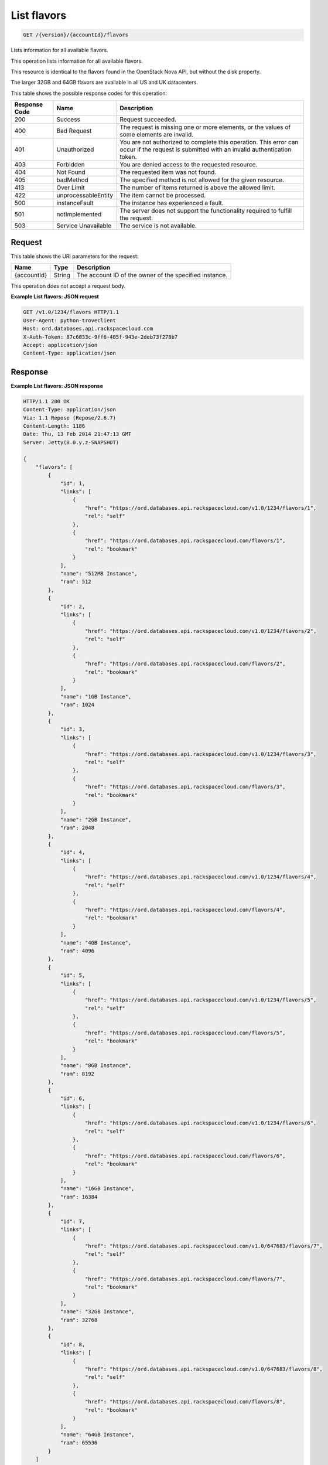 
.. THIS OUTPUT IS GENERATED FROM THE WADL. DO NOT EDIT.

.. _api-operations-get-list-flavors-version-accountid-flavors:

List flavors
^^^^^^^^^^^^^^^^^^^^^^^^^^^^^^^^^^^^^^^^^^^^^^^^^^^^^^^^^^^^^^^^^^^^^^^^^^^^^^^^

.. code::

    GET /{version}/{accountId}/flavors

Lists information for all available flavors.

This operation lists information for all available flavors.

This resource is identical to the flavors found in the OpenStack Nova API, but without the disk property.

The larger 32GB and 64GB flavors are available in all US and UK datacenters.



This table shows the possible response codes for this operation:


+--------------------------+-------------------------+-------------------------+
|Response Code             |Name                     |Description              |
+==========================+=========================+=========================+
|200                       |Success                  |Request succeeded.       |
+--------------------------+-------------------------+-------------------------+
|400                       |Bad Request              |The request is missing   |
|                          |                         |one or more elements, or |
|                          |                         |the values of some       |
|                          |                         |elements are invalid.    |
+--------------------------+-------------------------+-------------------------+
|401                       |Unauthorized             |You are not authorized   |
|                          |                         |to complete this         |
|                          |                         |operation. This error    |
|                          |                         |can occur if the request |
|                          |                         |is submitted with an     |
|                          |                         |invalid authentication   |
|                          |                         |token.                   |
+--------------------------+-------------------------+-------------------------+
|403                       |Forbidden                |You are denied access to |
|                          |                         |the requested resource.  |
+--------------------------+-------------------------+-------------------------+
|404                       |Not Found                |The requested item was   |
|                          |                         |not found.               |
+--------------------------+-------------------------+-------------------------+
|405                       |badMethod                |The specified method is  |
|                          |                         |not allowed for the      |
|                          |                         |given resource.          |
+--------------------------+-------------------------+-------------------------+
|413                       |Over Limit               |The number of items      |
|                          |                         |returned is above the    |
|                          |                         |allowed limit.           |
+--------------------------+-------------------------+-------------------------+
|422                       |unprocessableEntity      |The item cannot be       |
|                          |                         |processed.               |
+--------------------------+-------------------------+-------------------------+
|500                       |instanceFault            |The instance has         |
|                          |                         |experienced a fault.     |
+--------------------------+-------------------------+-------------------------+
|501                       |notImplemented           |The server does not      |
|                          |                         |support the              |
|                          |                         |functionality required   |
|                          |                         |to fulfill the request.  |
+--------------------------+-------------------------+-------------------------+
|503                       |Service Unavailable      |The service is not       |
|                          |                         |available.               |
+--------------------------+-------------------------+-------------------------+


Request
""""""""""""""""




This table shows the URI parameters for the request:

+--------------------------+-------------------------+-------------------------+
|Name                      |Type                     |Description              |
+==========================+=========================+=========================+
|{accountId}               |String                   |The account ID of the    |
|                          |                         |owner of the specified   |
|                          |                         |instance.                |
+--------------------------+-------------------------+-------------------------+





This operation does not accept a request body.




**Example List flavors: JSON request**


.. code::

    GET /v1.0/1234/flavors HTTP/1.1
    User-Agent: python-troveclient
    Host: ord.databases.api.rackspacecloud.com
    X-Auth-Token: 87c6033c-9ff6-405f-943e-2deb73f278b7
    Accept: application/json
    Content-Type: application/json
    
    
    


Response
""""""""""""""""










**Example List flavors: JSON response**


.. code::

    HTTP/1.1 200 OK
    Content-Type: application/json
    Via: 1.1 Repose (Repose/2.6.7)
    Content-Length: 1186
    Date: Thu, 13 Feb 2014 21:47:13 GMT
    Server: Jetty(8.0.y.z-SNAPSHOT)
    
    {
        "flavors": [
            {
                "id": 1, 
                "links": [
                    {
                        "href": "https://ord.databases.api.rackspacecloud.com/v1.0/1234/flavors/1", 
                        "rel": "self"
                    }, 
                    {
                        "href": "https://ord.databases.api.rackspacecloud.com/flavors/1", 
                        "rel": "bookmark"
                    }
                ], 
                "name": "512MB Instance", 
                "ram": 512
            }, 
            {
                "id": 2, 
                "links": [
                    {
                        "href": "https://ord.databases.api.rackspacecloud.com/v1.0/1234/flavors/2", 
                        "rel": "self"
                    }, 
                    {
                        "href": "https://ord.databases.api.rackspacecloud.com/flavors/2", 
                        "rel": "bookmark"
                    }
                ], 
                "name": "1GB Instance", 
                "ram": 1024
            }, 
            {
                "id": 3, 
                "links": [
                    {
                        "href": "https://ord.databases.api.rackspacecloud.com/v1.0/1234/flavors/3", 
                        "rel": "self"
                    }, 
                    {
                        "href": "https://ord.databases.api.rackspacecloud.com/flavors/3", 
                        "rel": "bookmark"
                    }
                ], 
                "name": "2GB Instance", 
                "ram": 2048
            }, 
            {
                "id": 4, 
                "links": [
                    {
                        "href": "https://ord.databases.api.rackspacecloud.com/v1.0/1234/flavors/4", 
                        "rel": "self"
                    }, 
                    {
                        "href": "https://ord.databases.api.rackspacecloud.com/flavors/4", 
                        "rel": "bookmark"
                    }
                ], 
                "name": "4GB Instance", 
                "ram": 4096
            }, 
            {
                "id": 5, 
                "links": [
                    {
                        "href": "https://ord.databases.api.rackspacecloud.com/v1.0/1234/flavors/5", 
                        "rel": "self"
                    }, 
                    {
                        "href": "https://ord.databases.api.rackspacecloud.com/flavors/5", 
                        "rel": "bookmark"
                    }
                ], 
                "name": "8GB Instance", 
                "ram": 8192
            }, 
            {
                "id": 6, 
                "links": [
                    {
                        "href": "https://ord.databases.api.rackspacecloud.com/v1.0/1234/flavors/6", 
                        "rel": "self"
                    }, 
                    {
                        "href": "https://ord.databases.api.rackspacecloud.com/flavors/6", 
                        "rel": "bookmark"
                    }
                ], 
                "name": "16GB Instance", 
                "ram": 16384
            },
            {
                "id": 7, 
                "links": [
                    {
                        "href": "https://ord.databases.api.rackspacecloud.com/v1.0/647683/flavors/7", 
                        "rel": "self"
                    }, 
                    {
                        "href": "https://ord.databases.api.rackspacecloud.com/flavors/7", 
                        "rel": "bookmark"
                    }
                ], 
                "name": "32GB Instance", 
                "ram": 32768
            }, 
            {
                "id": 8, 
                "links": [
                    {
                        "href": "https://ord.databases.api.rackspacecloud.com/v1.0/647683/flavors/8", 
                        "rel": "self"
                    }, 
                    {
                        "href": "https://ord.databases.api.rackspacecloud.com/flavors/8", 
                        "rel": "bookmark"
                    }
                ], 
                "name": "64GB Instance", 
                "ram": 65536
            }
        ]
    }
    

